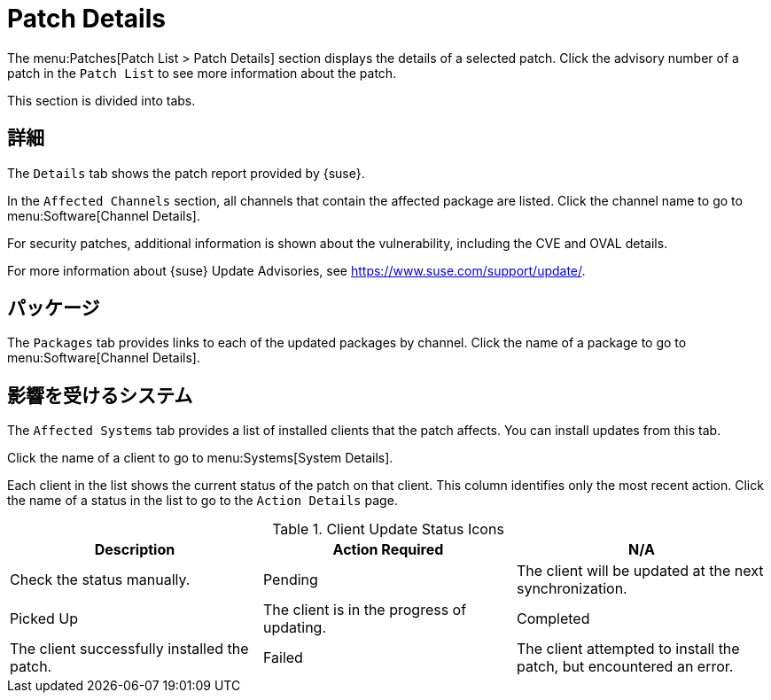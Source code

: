 [[ref-patches-details]]
= Patch Details

The menu:Patches[Patch List > Patch Details] section displays the details of a selected patch. Click the advisory number of a patch in the [menuitem]``Patch List`` to see more information about the patch.

This section is divided into tabs.



[[s4-sm-errata-details-details]]
== 詳細

The [menuitem]``Details`` tab shows the patch report provided by {suse}.

In the [guimenu]``Affected Channels`` section, all channels that contain the affected package are listed. Click the channel name to go to menu:Software[Channel Details].

For security patches, additional information is shown about the vulnerability, including the CVE and OVAL details.

For more information about {suse} Update Advisories, see link:https://www.suse.com/support/update/[].



[[s4-sm-errata-details-packages]]
== パッケージ

The [menuitem]``Packages`` tab provides links to each of the updated packages by channel. Click the name of a package to go to menu:Software[Channel Details].



[[s4-sm-errata-details-systems]]
== 影響を受けるシステム

The [menuitem]``Affected Systems`` tab provides a list of installed clients that the patch affects. You can install updates from this tab.

Click the name of a client to go to menu:Systems[System Details].

Each client in the list shows the current status of the patch on that client. This column identifies only the most recent action. Click the name of a status in the list to go to the [guimenu]``Action Details`` page.


[[client-update-status]]
[cols="1,1,1", options="header"]
.Client Update Status Icons
|===
| Description | Action Required
| N/A | Check the status manually.
| Pending | The client will be updated at the next synchronization.
| Picked Up | The client is in the progress of updating.
| Completed | The client successfully installed the patch.
| Failed | The client attempted to install the patch, but encountered an error.
|===
